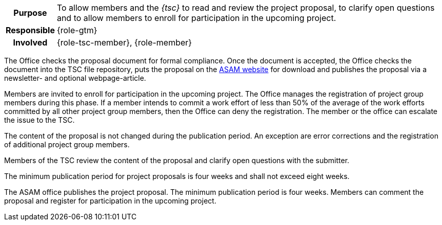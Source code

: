 // tag::long[]
// tag::table[]
[cols="1h,20"]
|===
|Purpose
|To allow members and the __{tsc}__ to read and review the project proposal, to clarify open questions and to allow members to enroll for participation in the upcoming project.

|Responsible
|{role-gtm}

|Involved
|{role-tsc-member}, {role-member}
|===
// end::table[]

The Office checks the proposal document for formal compliance.
Once the document is accepted, the Office checks the document into the TSC file repository, puts the proposal on the https://www.asam.net/active-projects/proposals/[ASAM website^] for download and publishes the proposal via a newsletter- and optional webpage-article.

Members are invited to enroll for participation in the upcoming project.
The Office manages the registration of project group members during this phase.
If a member intends to commit a work effort of less than 50% of the average of the work efforts committed by all other project group members, then the Office can deny the registration.
The member or the office can escalate the issue to the TSC.

The content of the proposal is not changed during the publication period.
An exception are error corrections and the registration of additional project group members.

Members of the TSC review the content of the proposal and clarify open questions with the submitter.

The minimum publication period for project proposals is four weeks and shall not exceed eight weeks.

// end::long[]

//tag::short[]
The ASAM office publishes the project proposal.
The minimum publication period is four weeks.
Members can comment the proposal and register for participation in the upcoming project.
//end::short[]
